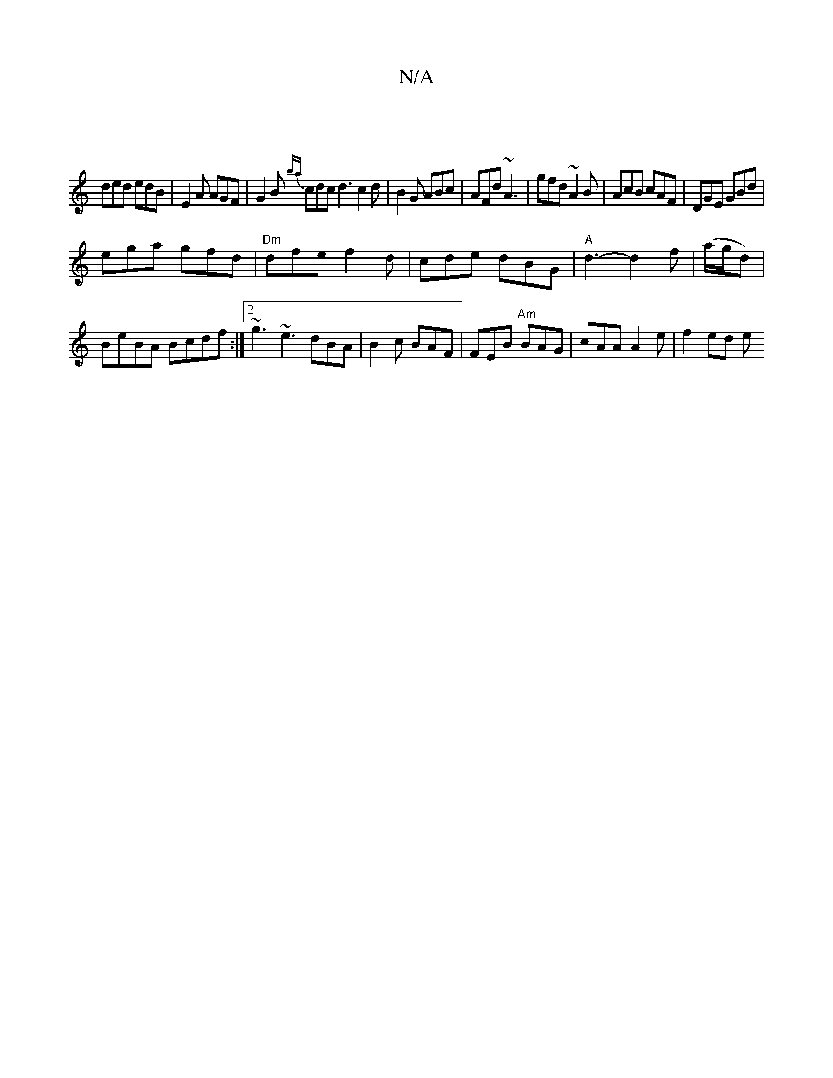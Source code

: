 X:1
T:N/A
M:4/4
R:N/A
K:Cmajor
|
ded edB|E2A AGF| G2B {ba}cdc d3 c2d|B2G ABc|AFd ~A3|gfd ~A2B|AcB cAF|DGE GBd|
ega gfd|"Dm"dfe f2d | cde dBG|"A"d3-d2 f | "_"(a/g/d)|BeBA Bcdf:|2 ~g3 ~e3 dBA | B2c BAF | FEB "Am"BAG | cAA A2 e|f2ed e